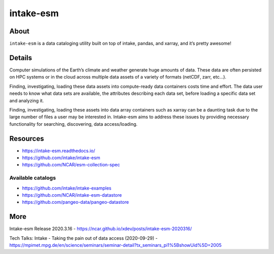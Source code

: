 ##########
intake-esm
##########


*****
About
*****
``intake-esm`` is a data cataloging utility built on top
of intake, pandas, and xarray, and it’s pretty awesome!


*******
Details
*******
Computer simulations of the Earth’s climate and weather generate huge amounts
of data. These data are often persisted on HPC systems or in the cloud across
multiple data assets of a variety of formats (netCDF, zarr, etc…).

Finding, investigating, loading these data assets into compute-ready data
containers costs time and effort. The data user needs to know what data sets
are available, the attributes describing each data set, before loading a specific
data set and analyzing it.

Finding, investigating, loading these assets into data array containers such as
xarray can be a daunting task due to the large number of files a user may be
interested in. Intake-esm aims to address these issues by providing necessary
functionality for searching, discovering, data access/loading.


*********
Resources
*********
- https://intake-esm.readthedocs.io/
- https://github.com/intake/intake-esm
- https://github.com/NCAR/esm-collection-spec

Available catalogs
==================
- https://github.com/intake/intake-examples
- https://github.com/NCAR/intake-esm-datastore
- https://github.com/pangeo-data/pangeo-datastore


****
More
****
Intake-esm Release 2020.3.16
- https://ncar.github.io/xdev/posts/intake-esm-2020316/

Tech Talks: Intake - Taking the pain out of data access (2020-09-29)
- https://mpimet.mpg.de/en/science/seminars/seminar-detail?tx_seminars_pi1%5BshowUid%5D=2005
